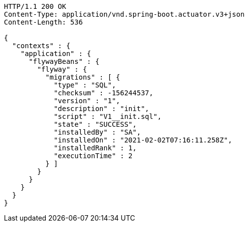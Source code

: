 [source,http,options="nowrap"]
----
HTTP/1.1 200 OK
Content-Type: application/vnd.spring-boot.actuator.v3+json
Content-Length: 536

{
  "contexts" : {
    "application" : {
      "flywayBeans" : {
        "flyway" : {
          "migrations" : [ {
            "type" : "SQL",
            "checksum" : -156244537,
            "version" : "1",
            "description" : "init",
            "script" : "V1__init.sql",
            "state" : "SUCCESS",
            "installedBy" : "SA",
            "installedOn" : "2021-02-02T07:16:11.258Z",
            "installedRank" : 1,
            "executionTime" : 2
          } ]
        }
      }
    }
  }
}
----